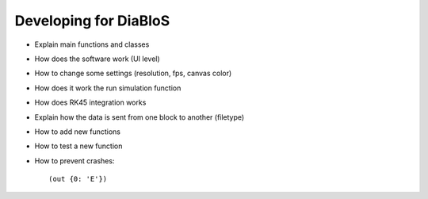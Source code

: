 Developing for DiaBloS
======================

- Explain main functions and classes
- How does the software work (UI level)
- How to change some settings (resolution, fps, canvas color)
- How does it work the run simulation function
- How does RK45 integration works
- Explain how the data is sent from one block to another (filetype)
- How to add new functions
- How to test a new function
- How to prevent crashes::

    (out {0: 'E'})